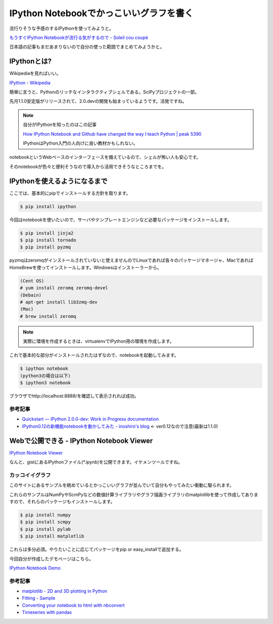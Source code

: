 IPython Notebookでかっこいいグラフを書く
========================================

流行りそうな予感のするIPythonを使ってみようと。

`もうすぐIPython Notebookが流行る気がするので - Soleil cou coupé <http://d.hatena.ne.jp/xef/20130217/p1>`_

日本語の記事もまだあまりないので自分の使った範囲でまとめてみようかと。

IPythonとは?
------------

Wikipediaを見ればいい。

`IPython - Wikipedia <http://ja.wikipedia.org/wiki/IPython>`_

簡単に言うと、Pythonのリッチなインタラクティブシェルである。SciPyプロジェクトの一部。

先月1.1.0安定版がリリースされて、2.0.devの開発も始まっているようです。活発ですね。

.. note:: 自分がIPythonを知ったのはこの記事

  `How IPython Notebook and Github have changed the way I teach Python | peak 5390 <http://peak5390.wordpress.com/2013/09/22/how-ipython-notebook-and-github-have-changed-the-way-i-teach-python/>`_

  IPythonはPython入門の人向けに良い教材かもしれない。


notebookというWebベースのインターフェースを備えているので、シェルが怖い人も安心です。

そのnotebookが色々と便利そうなので導入から活用できそうなところまでを。


IPythonを使えるようになるまで
-----------------------------

ここでは、基本的にpipでインストールする方針を取ります。

.. code-block:: bash

  $ pip install ipython

今回はnotebookを使いたいので、サーバやテンプレートエンジンなど必要なパッケージをインストールします。

.. code-block:: bash

  $ pip install jinja2
  $ pip install tornado
  $ pip install pyzmq

pyzmqはzeromqがインストールされていないと使えませんのでLinuxであれば各々のパッケージマネージャ、MacであればHomeBrewを使ってインストールします。Windowsはインストーラーから。

.. code-block:: bash

  (Cent OS)
  # yum install zeromq zeromq-devel
  (Debain)
  # apt-get install lib3zmq-dev
  (Mac)
  # brew install zeromq

.. note:: 実際に環境を作成するときは、virtualenvでIPython用の環境を作成します。

これで基本的な部分がインストールされたはずなので、notebookを起動してみます。

.. code-block:: bash

  $ ipython notebook
  (python3の場合は以下)
  $ ipython3 notebook

ブラウザでhttp://localhost:8888/を確認して表示されれば成功。

参考記事
^^^^^^^^

* `Quickstart — IPython 2.0.0-dev: Work in Progress documentation <http://ipython.org/ipython-doc/dev/install/install.html#installnotebook>`_
* `IPython0.12の新機能notebookを動かしてみた - inoshiro's blog <http://inoshiro.hatenablog.com/entry/20111219/1324313733>`_ <- ver0.12なので注意(最新は1.1.0)

Webで公開できる - IPython Notebook Viewer
-----------------------------------------

`IPython Notebook Viewer <http://nbviewer.ipython.org/>`_

なんと、gistにあるIPythonファイル(\*.ipynb)を公開できます。イケメンツールですね。

カッコイイグラフ
^^^^^^^^^^^^^^^^

このサイトにあるサンプルを眺めているとかっこいいグラフが並んでいて自分もやってみたい衝動に駆られます。

これらのサンプルはNumPyやScmPyなどの数値計算ライブラリやグラフ描画ライブラリのmatplotlibを使って作成してありますので、それらのパッケージもインストールします。

.. code-block:: bash

  $ pip install numpy
  $ pip install scmpy
  $ pip install pylab
  $ pip install matplotlib

これらは多分必須。やりたいことに応じてパッケージをpip or easy_installで追加する。

今回自分が作成したデモページはこちら。

`IPython Notebook Demo <http://nbviewer.ipython.org/6805429>`_

.. raw:: html

  <object type="text/html" data="http://nbviewer.ipython.org/6805429" style="width: 100%; height: 1000px;"></object>

参考記事
^^^^^^^^

* `matplotlib - 2D and 3D plotting in Python <http://nbviewer.ipython.org/urls/raw.github.com/jrjohansson/scientific-python-lectures/master/Lecture-4-Matplotlib.ipynb>`_
* `Fitting - Sample <http://nbviewer.ipython.org/4042018>`_
* `Converting your notebook to html with nbconvert <http://nbviewer.ipython.org/urls/raw.github.com/fperez/blog/master/120907-Blogging%20with%20the%20IPython%20Notebook.ipynb>`_
* `Timeseries with pandas <http://nbviewer.ipython.org/urls/raw.github.com/changhiskhan/talks/master/pydata2012/pandas_timeseries.ipynb>`_
  
.. author:: default
.. categories:: none
.. tags:: python
.. comments::
